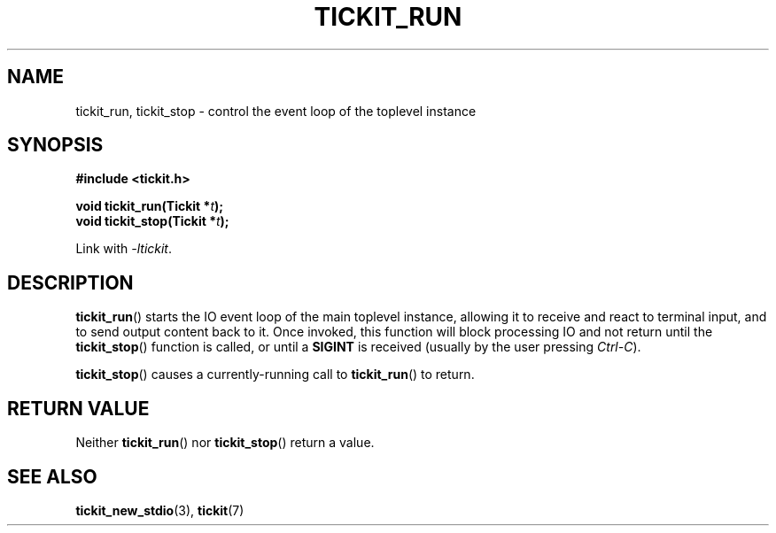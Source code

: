 .TH TICKIT_RUN 3
.SH NAME
tickit_run, tickit_stop \- control the event loop of the toplevel instance
.SH SYNOPSIS
.EX
.B #include <tickit.h>
.sp
.BI "void tickit_run(Tickit *" t );
.BI "void tickit_stop(Tickit *" t );
.EE
.sp
Link with \fI\-ltickit\fP.
.SH DESCRIPTION
\fBtickit_run\fP() starts the IO event loop of the main toplevel instance, allowing it to receive and react to terminal input, and to send output content back to it. Once invoked, this function will block processing IO and not return until the \fBtickit_stop\fP() function is called, or until a \fBSIGINT\fP is received (usually by the user pressing \fICtrl-C\fP).
.PP
\fBtickit_stop\fP() causes a currently-running call to \fBtickit_run\fP() to return.
.SH "RETURN VALUE"
Neither \fBtickit_run\fP() nor \fBtickit_stop\fP() return a value.
.SH "SEE ALSO"
.BR tickit_new_stdio (3),
.BR tickit (7)
